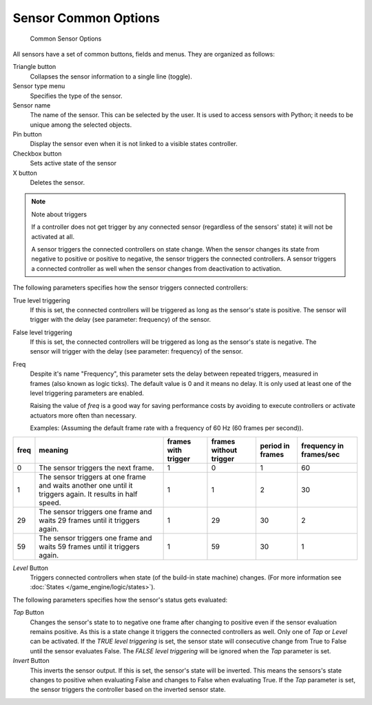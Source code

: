 
*********************
Sensor Common Options
*********************

.. figure:: /images/BGE_Sensor_Column3.jpg
   :width: 292px

   Common Sensor Options


All sensors have a set of common buttons, fields and menus. They are organized as follows:


Triangle button
   Collapses the sensor information to a single line (toggle).
Sensor type menu
   Specifies the type of the sensor.
Sensor name
   The name of the sensor. This can be selected by the user. It is used to access sensors with Python;
   it needs to be unique among the selected objects.
Pin button
  Display the sensor even when it is not linked to a visible states controller.
Checkbox button
   Sets active state of the sensor
X button
  Deletes the sensor.


.. note:: Note about triggers

   If a controller does not get trigger by any connected sensor
   (regardless of the sensors' state) it will not be activated at all.


   A sensor triggers the connected controllers on state change.
   When the sensor changes its state from negative to positive or positive to negative,
   the sensor triggers the connected controllers.
   A sensor triggers a connected controller as well when the sensor changes from deactivation to
   activation.


The following parameters specifies how the sensor triggers connected controllers:

True level triggering
   If this is set, the connected controllers will be triggered as long as the sensor's state is positive.
   The sensor will trigger with the delay (see parameter: frequency) of the sensor.

.. figure:: /images/icons_sensor-true.jpg
   :align: right

False level triggering
   If this is set, the connected controllers will be triggered as long as the sensor's state is negative.
   The sensor will trigger with the delay (see parameter: frequency) of the sensor.

.. figure:: /images/icons_sensor-false.jpg
   :align: right

Freq
   Despite it's name "Frequency", this parameter sets the delay between repeated triggers,
   measured in frames (also known as logic ticks).
   The default value is 0 and it means no delay.
   It is only used at least one of the level triggering parameters are enabled.

   Raising the value of *freq* is a good way for saving performance costs by avoiding
   to execute controllers or activate actuators more often than necessary.

   Examples: (Assuming the default frame rate with a frequency of 60 Hz (60 frames per second)).

.. list-table::
   :header-rows: 1

   * - freq
     - meaning
     - frames with trigger
     - frames without trigger
     - period in frames
     - frequency in frames/sec
   * - 0
     - The sensor triggers the next frame.
     - 1
     - 0
     - 1
     - 60
   * - 1
     - The sensor triggers at one frame and waits another one until it triggers again. It results in half speed.
     - 1
     - 1
     - 2
     - 30
   * - 29
     - The sensor triggers one frame and waits 29 frames until it triggers again.
     - 1
     - 29
     - 30
     - 2
   * - 59
     - The sensor triggers one frame and waits 59 frames until it triggers again.
     - 1
     - 59
     - 30
     - 1


*Level* Button
   Triggers connected controllers when state (of the build-in state machine) changes.
   (For more information see :doc:`States </game_engine/logic/states>`).

The following parameters specifies how the sensor's status gets evaluated:

*Tap* Button
   Changes the sensor's state to to negative one frame after changing
   to positive even if the sensor evaluation remains positive.
   As this is a state change it triggers the connected controllers as well.
   Only one of *Tap* or *Level* can be activated.
   If the *TRUE level triggering* is set,
   the sensor state will consecutive change from True to False until the sensor evaluates False.
   The *FALSE level triggering* will be ignored when the *Tap* parameter is set.

*Invert* Button
   This inverts the sensor output.
   If this is set, the sensor's state will be inverted.
   This means the sensors's state changes to positive when evaluating False and changes to
   False when evaluating True.
   If the *Tap* parameter is set, the sensor triggers the controller based on the inverted sensor state.
